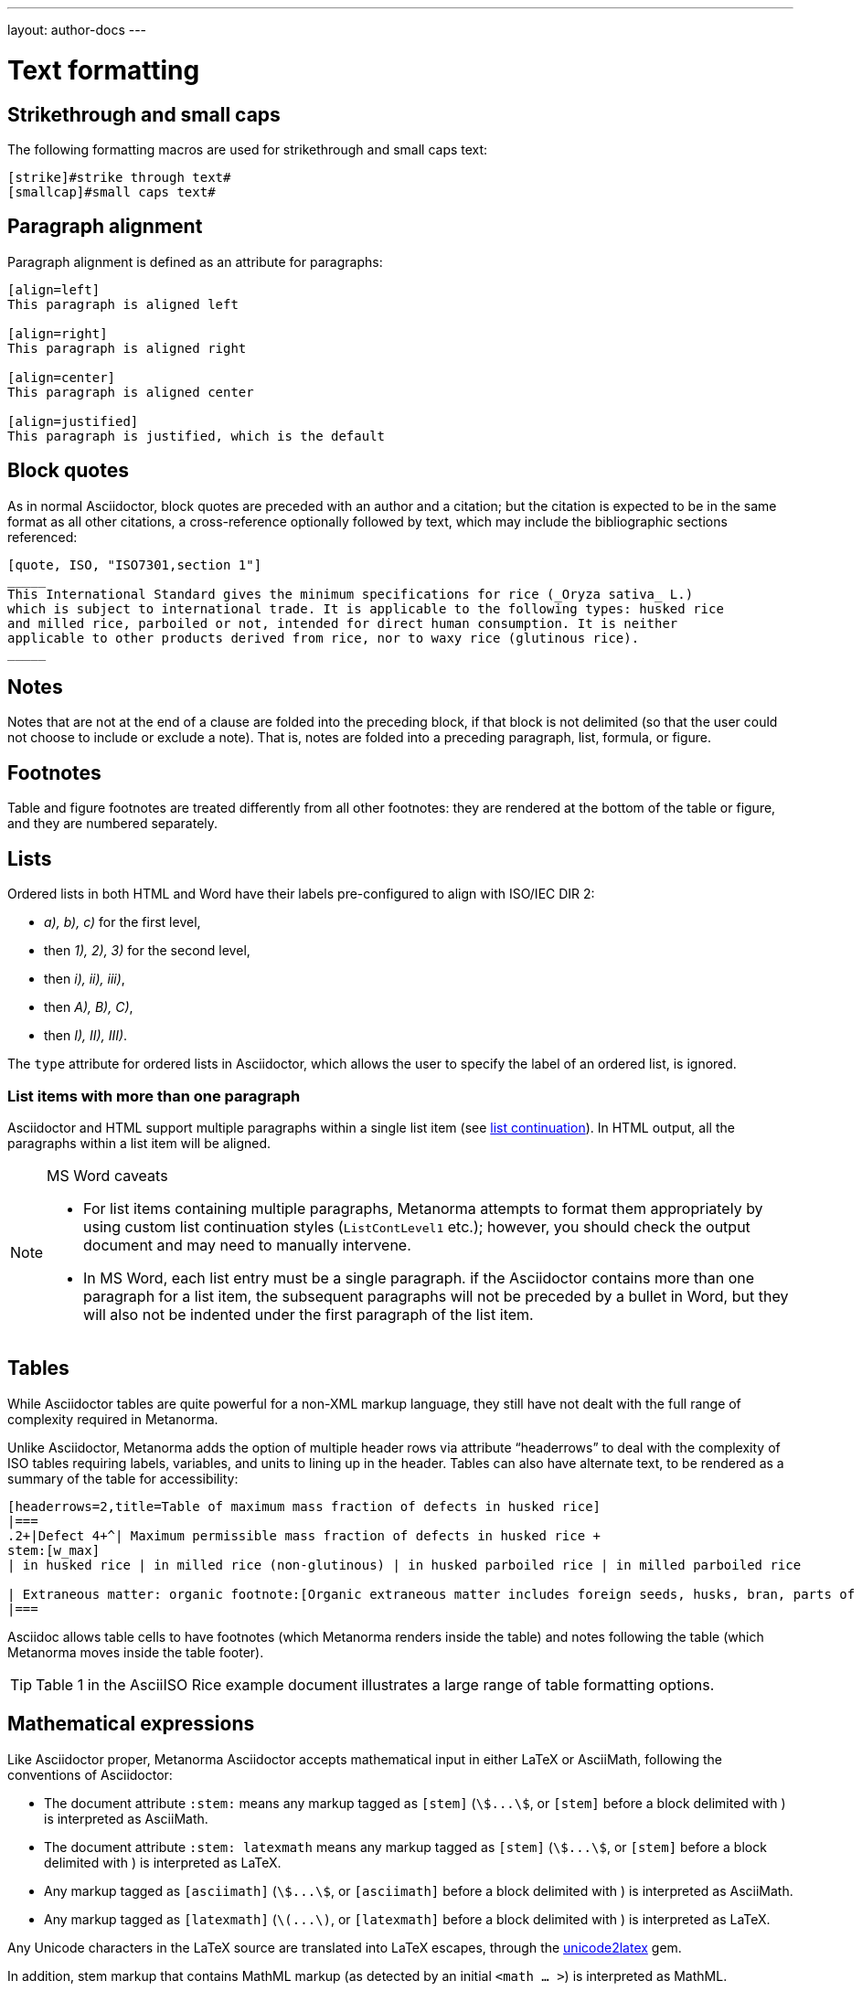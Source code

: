 ---
layout: author-docs
---

= Text formatting

== Strikethrough and small caps

The following formatting macros are used for strikethrough and small caps text:

[source,asciidoctor]
--
[strike]#strike through text#
[smallcap]#small caps text#
--

== Paragraph alignment

Paragraph alignment is defined as an attribute for paragraphs:

[source,asciidoctor]
--
[align=left]
This paragraph is aligned left

[align=right]
This paragraph is aligned right

[align=center]
This paragraph is aligned center

[align=justified]
This paragraph is justified, which is the default
--

== Block quotes

As in normal Asciidoctor, block quotes are preceded with an author and a citation;
but the citation is expected to be in the same format as all other citations, 
a cross-reference optionally followed by text, which may include the bibliographic
sections referenced:

[source,asciidoctor]
--
[quote, ISO, "ISO7301,section 1"]
_____
This International Standard gives the minimum specifications for rice (_Oryza sativa_ L.) 
which is subject to international trade. It is applicable to the following types: husked rice 
and milled rice, parboiled or not, intended for direct human consumption. It is neither 
applicable to other products derived from rice, nor to waxy rice (glutinous rice).
_____
--

== Notes

Notes that are not at the end of a clause are folded into the preceding block,
if that block is not delimited (so that the user could not choose to include or exclude a note).
That is, notes are folded into a preceding paragraph, list, formula, or figure.

== Footnotes

Table and figure footnotes are treated differently from all other footnotes: they are
rendered at the bottom of the table or figure, and they are numbered separately.

== Lists

Ordered lists in both HTML and Word have their labels pre-configured
to align with ISO/IEC DIR 2:

- _a), b), c)_ for the first level,
- then _1), 2), 3)_ for the second level,
- then _i), ii), iii)_,
- then _A), B), C)_,
- then _I), II), III)_.

The `type` attribute for ordered lists in Asciidoctor,
which allows the user to specify the label of an ordered list, is ignored.

=== List items with more than one paragraph

Asciidoctor and HTML support multiple paragraphs within a single list item
(see https://asciidoctor.org/docs/user-manual/#list-continuation[list continuation]).
In HTML output, all the paragraphs within a list item will be aligned.

[NOTE]
====
.MS Word caveats

- For list items containing multiple paragraphs,
  Metanorma attempts to format them appropriately by using custom list continuation styles
  (`ListContLevel1` etc.); however, you should check the output document
  and may need to manually intervene.

- In MS Word, each list entry must be a single paragraph.
  if the Asciidoctor contains more than one paragraph for a list item,
  the subsequent paragraphs will not be preceded by a bullet in Word,
  but they will also not be indented under the first paragraph of the list item.
====


== Tables

While Asciidoctor tables are quite powerful for a non-XML markup language,
they still have not dealt with the full range of complexity required in Metanorma.

Unlike Asciidoctor, Metanorma adds the option of multiple header rows 
via attribute “headerrows” to deal with the complexity of ISO tables
requiring labels, variables, and units to lining up in the header.
Tables can also have alternate text, to be rendered as a summary of the table
for accessibility:

[source,asciidoctor]
--
[headerrows=2,title=Table of maximum mass fraction of defects in husked rice]
|===
.2+|Defect 4+^| Maximum permissible mass fraction of defects in husked rice +
stem:[w_max]
| in husked rice | in milled rice (non-glutinous) | in husked parboiled rice | in milled parboiled rice

| Extraneous matter: organic footnote:[Organic extraneous matter includes foreign seeds, husks, bran, parts of straw, etc.] | 1,0 | 0,5 | 1,0 | 0,5
|===
--

Asciidoc allows table cells to have footnotes (which Metanorma renders inside the table)
and notes following the table (which Metanorma moves inside the table footer).

[TIP]
====
Table 1 in the AsciiISO Rice example document illustrates
a large range of table formatting options.
====

== Mathematical expressions

Like Asciidoctor proper, Metanorma Asciidoctor accepts mathematical input
in either LaTeX or AsciiMath, following the conventions of Asciidoctor:


* The document attribute `:stem:` means any markup tagged as `[stem]`
(`stem:[...]`, or `[stem]` before a block delimited with `++++`)
is interpreted as AsciiMath.
* The document attribute `:stem: latexmath` means any markup tagged as `[stem]`
(`stem:[...]`, or `[stem]` before a block delimited with `++++`)
is interpreted as LaTeX.
* Any markup tagged as `[asciimath]`
(`asciimath:[...]`, or `[asciimath]` before a block delimited with `++++`)
is interpreted as AsciiMath.
* Any markup tagged as `[latexmath]`
(`latexmath:[...]`, or `[latexmath]` before a block delimited with `++++`)
is interpreted as LaTeX.

Any Unicode characters in the LaTeX source are translated into LaTeX escapes, 
through the https://github.com/metanorma/unicode2latex[unicode2latex] gem.

In addition, stem markup that contains MathML markup (as detected by an initial
`<math ... >`) is interpreted as MathML.

MathML is used as the internal representation of STEM expressions in Metanorma:
AsciiMath and LaTeX in Metanorma Asciidoctor are converted into MathML,
using the https://github.com/asciidoctor/asciimath[asciimath] gem and the
https://dlmf.nist.gov/LaTeXML/manual/commands/latexmlmath.html[latexmath]
processor of LaTeXML, respectively. 

NOTE: latexmath is much slower than other available LaTeX to MathML converters,
but is also more accurate.

AsciiDoc allows table cells to have footnotes (which Metanorma renders inside the table)
and notes following the table (which Metanorma moves inside the table footer).

[TIP]
====
Table 1 in the AsciiISO Rice example document illustrates
a large range of table formatting options.
====

== Mathematical expressions

Use `[stem]`, `[asciimath]`, or `[latexmath]` macros to tag mathematical expressions.

Like Asciidoctor proper, Metanorma Asciidoctor accepts mathematical input
in either LaTeX or AsciiMath, following the conventions of Asciidoctor:

* Using attribute `link:/author/ref/document-attributes/#stem[:stem:]`
with no value means that in the current document all markup tagged with `[stem]`
(i.e., `pass:[stem:[...]]`, or `[stem]` before a block delimited with `pass:[++++]`)
will be interpreted as AsciiMath.
* Using attribute `:stem:` with value of “latexmath”
(i.e., `:stem: latexmath`) means that any markup tagged as `[stem]`
(i.e., `pass:[stem:[...]]`, or `[stem]` before a block delimited with `pass:[++++]`)
will be interpreted as LaTeX.
* Any markup tagged as `[asciimath]`
(i.e., `pass:[asciimath:[...]]`, or `[asciimath]` before a block delimited with `pass:[++++]`)
will be interpreted as AsciiMath.
* Any markup tagged as `[latexmath]`
(i.e., `pass:[latexmath:[...]]`, or `[latexmath]` before a block delimited with `pass:[++++]`)
will be interpreted as LaTeX.

STEM markup that contains MathML markup (indicated by the initial `<math ... >`)
is interpreted as MathML.

Any Unicode characters in the LaTeX source are translated into LaTeX escapes
using the https://github.com/metanorma/unicode2latex[unicode2latex] gem.

[small]#For internal representation of STEM expressions Metanorma uses MathML.
AsciiMath and LaTeX in Metanorma Asciidoctor are converted into MathML
using the https://github.com/asciidoctor/asciimath[asciimath] gem and the
https://dlmf.nist.gov/LaTeXML/manual/commands/latexmlmath.html[latexmath]
processor of LaTeXML, respectively.
(Latexmath is much slower than other available LaTeX to MathML converters,
but is also more accurate.)#


== Formulae

Formulae are marked up as `[stem]` blocks.
Any explanation of symbols in the formula is given as a "where" paragraph,
followed by a definition list.

For example:

[source,asciidoc]
--
[[formulaA-1]]
[stem]
++++
w = (m_D) / (m_s)
++++

where

stem:[w]:: is the mass fraction of grains with a particular defect in the test sample;
stem:[m_D]:: is the mass, in grams, of grains with that defect; 
stem:[m_S]:: is the mass, in grams, of the test sample. 
--

== Figures

Like formulae, figures can be followed by a definition list for the variables used in the figure;
the definition list is preceded by `+*Key*+`. For example:

[source,asciidoc]
--
[[figureC-1]]
.Typical gelatinization curve
image::rice_images/rice_image2.png[]
footnote:[The time stem:[t_90] was estimated to be 18,2 min for this example.]

*Key*

stem:[w]:: mass fraction of gelatinized kernels, expressed in per cent
stem:[t]:: cooking time, expressed in minutes
stem:[t_90]:: time required to gelatinize 90 % of the kernels
P:: point of the curve corresponding to a cooking time of stem:[t_90]

NOTE: These results are based on a study carried out on three different types of kernel.
--

=== Subfigures

Subfigures (which appear in ISO formats, for example)
are entered by including images.

[source,asciidoc]
--
[[figureC-2]]
.Stages of gelatinization
====
.Initial stages: No grains are fully gelatinized (ungelatinized starch granules are visible inside the kernels)
image::rice_images/rice_image3_1.png[]

.Intermediate stages: Some fully gelatinized kernels are visible
image::rice_images/rice_image3_2.png[]

.Final stages: All kernels are fully gelatinized
image::rice_images/rice_image3_3.png[]

====
--

=== Image size

The value `auto` is accepted for image width and height attributes. It is only passed on
to HTML output; if the output is to Word, both the width and height attributes are stripped
from the image.

[source,asciidoctor]
--
[height=90,width=auto]
image::logo.jpg
--

== Filenames for extraction

Images, source code, and requirements can all be extracted out of the
generated Metanorma XML downstream, by the `metanorma -e` command.
By default, the filename for each extracted snippet is automatically
generated. (Extraction only applies to data-uri encoded images,
which no longer preserve their filename.)

The attribute `filename` on images, source code, and requirements
gives the filename that any inline-encoded 
images, source code, and requirements should be
exported to, if that is requested by downstream tools.

[source,asciidoctor]
--
[filename="image1.gif"]
image::logo.gif
--

In this instance, the image is read in from logo.gif, but is converted in the 
XML output to a data-uri encoding. The encoding will have the filename attribute
of "image1.gif"; that instructs any downstream processing that extracts images
out of the file (such as `metanorma -e`) to extract this image to the file image1.gif,
instead of using an automatically generated filename.

== Cross-references

The guidance given in ISO/IEC DIR 2 for internal cross-references
guarantees unambiguous referencing and is followed rigorously by Metanorma.

In particular, if a formula, example, figure, list, list item or table is cross-referenced
outside its (sub)clause, the clause containing the item is always given in the cross-reference,
unless the item is being referenced in the same clause.

In the case of notes, the containing clause is extended to containing example, figure or table.

[NOTE]
====
For example, in the AsciiISO Rice model sample document
formula B.1 is defined in Annex B.6, and is referenced in B.6 and B.7.

In the Rice model document published by ISO, both instances are cited as "Formula (B.1)".
However, Metanorma follows ISO/IEC DIR 2 in citing the former
as "Formula (B.1)", but the latter as "B.6, Formula (B.1)".

In this sense, Metanorma is "more royalist than the king" in applying formatting rules and
validation—which is what you would want of a computer-based tool.
====

The label of the item cross-referenced, the use of brackets, and the containing reference
are all taken care of by Metanorma; the document author needs only give the item identifier
in the Asciidoctor source
(e.g. `<<``formulaB-1``>>` generates either "Formula (B.1)" or "B.6, Formula (B.1)",
depending on where in the document it occurs.)

=== Localities

Normally in Asciidoctor, any text in a cross-reference that follows a comma
constitutes custom text for the cross-reference.
So a cross-reference `<<ISO7301,the foregoing reference>>`
would be rendered as "the foregoing reference", and hyperlinked to the ISO7301 reference.

In Metanorma Asciidoctor cross-references, bibliographic localities
(e.g. page numbers, clause numbers) can be added directly after the comma,
as part of the cross-reference text. This overrides the normal Asciidoctor treatment of custom text.

=== List items

List items can be cross-referenced by inserting a bookmark at the very start of the list item:

[source,asciidoc]
--
. Ordered list
.. [[id]] This is the first list item
... [[id]] This is a list sub-item
--

=== Hyperlinks

Hyperlinks to URIs can have alt text, which is used in accessibility (corresponding to the HTML
`a@title` attribute). This is specified by appending ",title=..." after the text in the
URL macro in Asciidoctor:

[source,asciidoc]
--
http://www.example.com[text to go into the hyperlink]

http://www.example2.com[text to go into the second hyperlink,title=This is a tooltip for the link]
--

=== Cross-references to external documents

Metanorma will process cross-references to anchors within external documents
just like Asciidoctor would normally. For example,

[source,asciidoc]
--
<<document1.adoc#b>>
--

will be processed as a link to anchor `#b` in document `document1.adoc`.

If the reference uses the `.adoc` suffix, as in the example above, it is stripped in Metanorma XML
and substituted with the extension of the current document type during document generation.

The above example is rendered in Metanorma XML as `<xref target="document1#b">`,
in HTML as `<a href="document1.html#b">`, and in PDF as `<a href="document1.pdf#b">`.

